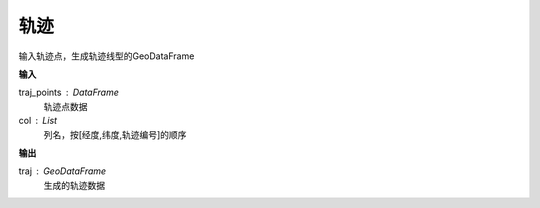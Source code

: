 .. _traj:


******************************
轨迹
******************************

.. function:: transbigdata.points_to_traj(traj_points,col = ['Lng','Lat','ID'])

输入轨迹点，生成轨迹线型的GeoDataFrame

**输入**

traj_points : DataFrame
    轨迹点数据
col : List
    列名，按[经度,纬度,轨迹编号]的顺序

**输出**

traj : GeoDataFrame
    生成的轨迹数据